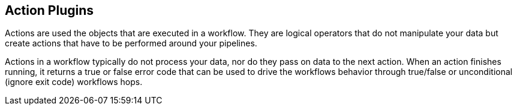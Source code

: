 ////
Licensed to the Apache Software Foundation (ASF) under one
or more contributor license agreements.  See the NOTICE file
distributed with this work for additional information
regarding copyright ownership.  The ASF licenses this file
to you under the Apache License, Version 2.0 (the
"License"); you may not use this file except in compliance
with the License.  You may obtain a copy of the License at
  http://www.apache.org/licenses/LICENSE-2.0
Unless required by applicable law or agreed to in writing,
software distributed under the License is distributed on an
"AS IS" BASIS, WITHOUT WARRANTIES OR CONDITIONS OF ANY
KIND, either express or implied.  See the License for the
specific language governing permissions and limitations
under the License.
////
:description: Actions are used the objects that are executed in a workflow. They are logical operators that do not manipulate your data but create actions that have to be performed around your pipelines.

[[actions-plugins]]
== Action Plugins

Actions are used the objects that are executed in a workflow. They are logical operators that do not manipulate your data but create actions that have to be performed around your pipelines.

Actions in a workflow typically do not process your data, nor do they pass on data to the next action. When an action finishes running, it returns a true or false error code that can be used to drive the workflows behavior through true/false or unconditional (ignore exit code) workflows hops.

// tag::website-links[]

// end::website-links[]
